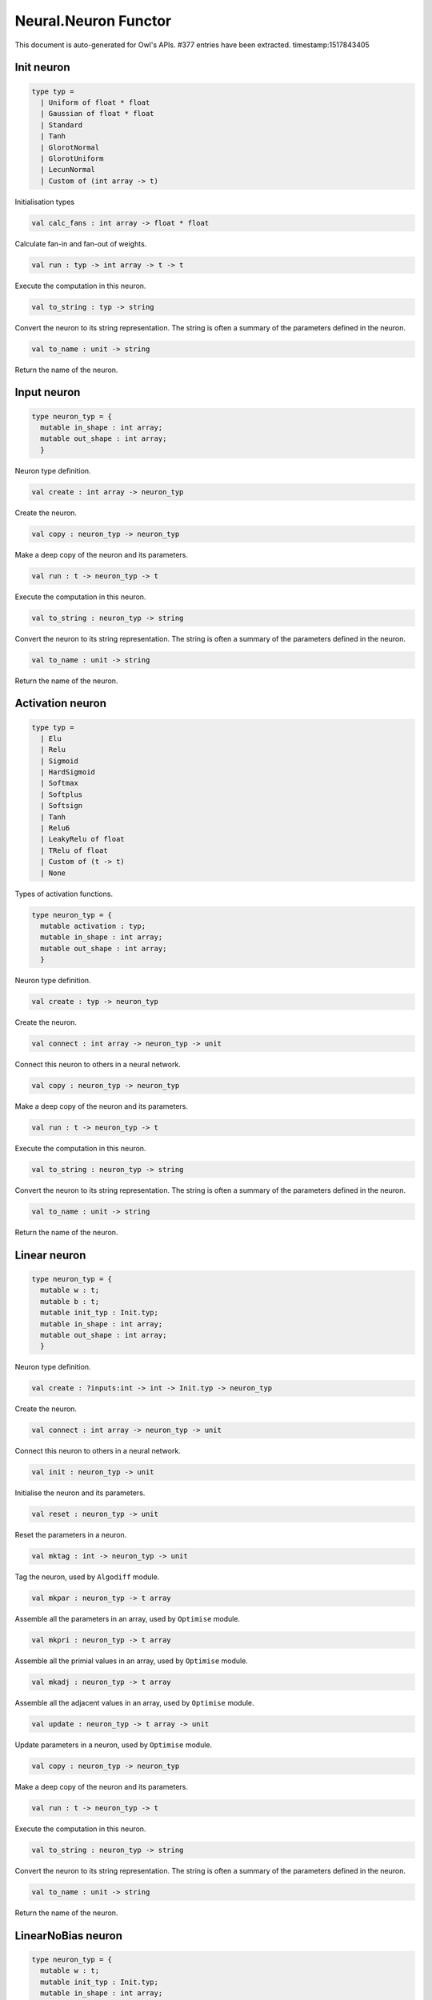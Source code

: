 Neural.Neuron Functor
===============================================================================

This document is auto-generated for Owl's APIs.
#377 entries have been extracted.
timestamp:1517843405

Init neuron
-------------------------------------------------------------------------------



.. code-block:: ocaml

  type typ =
    | Uniform of float * float
    | Gaussian of float * float
    | Standard
    | Tanh
    | GlorotNormal
    | GlorotUniform
    | LecunNormal
    | Custom of (int array -> t)
    

Initialisation types



.. code-block:: ocaml

  val calc_fans : int array -> float * float

Calculate fan-in and fan-out of weights.



.. code-block:: ocaml

  val run : typ -> int array -> t -> t

Execute the computation in this neuron.



.. code-block:: ocaml

  val to_string : typ -> string

Convert the neuron to its string representation. The string is often a summary of the parameters defined in the neuron.



.. code-block:: ocaml

  val to_name : unit -> string

Return the name of the neuron.



Input neuron
-------------------------------------------------------------------------------



.. code-block:: ocaml

  type neuron_typ = {
    mutable in_shape : int array;
    mutable out_shape : int array;
    }
    

Neuron type definition.



.. code-block:: ocaml

  val create : int array -> neuron_typ

Create the neuron.



.. code-block:: ocaml

  val copy : neuron_typ -> neuron_typ

Make a deep copy of the neuron and its parameters.



.. code-block:: ocaml

  val run : t -> neuron_typ -> t

Execute the computation in this neuron.



.. code-block:: ocaml

  val to_string : neuron_typ -> string

Convert the neuron to its string representation. The string is often a summary of the parameters defined in the neuron.



.. code-block:: ocaml

  val to_name : unit -> string

Return the name of the neuron.



Activation neuron
-------------------------------------------------------------------------------



.. code-block:: ocaml

  type typ =
    | Elu
    | Relu
    | Sigmoid
    | HardSigmoid
    | Softmax
    | Softplus
    | Softsign
    | Tanh
    | Relu6
    | LeakyRelu of float
    | TRelu of float
    | Custom of (t -> t)
    | None
    

Types of activation functions.



.. code-block:: ocaml

  type neuron_typ = {
    mutable activation : typ;
    mutable in_shape : int array;
    mutable out_shape : int array;
    }
    

Neuron type definition.



.. code-block:: ocaml

  val create : typ -> neuron_typ

Create the neuron.



.. code-block:: ocaml

  val connect : int array -> neuron_typ -> unit

Connect this neuron to others in a neural network.



.. code-block:: ocaml

  val copy : neuron_typ -> neuron_typ

Make a deep copy of the neuron and its parameters.



.. code-block:: ocaml

  val run : t -> neuron_typ -> t

Execute the computation in this neuron.



.. code-block:: ocaml

  val to_string : neuron_typ -> string

Convert the neuron to its string representation. The string is often a summary of the parameters defined in the neuron.



.. code-block:: ocaml

  val to_name : unit -> string

Return the name of the neuron.



Linear neuron
-------------------------------------------------------------------------------



.. code-block:: ocaml

  type neuron_typ = {
    mutable w : t;
    mutable b : t;
    mutable init_typ : Init.typ;
    mutable in_shape : int array;
    mutable out_shape : int array;
    }
    

Neuron type definition.



.. code-block:: ocaml

  val create : ?inputs:int -> int -> Init.typ -> neuron_typ

Create the neuron.



.. code-block:: ocaml

  val connect : int array -> neuron_typ -> unit

Connect this neuron to others in a neural network.



.. code-block:: ocaml

  val init : neuron_typ -> unit

Initialise the neuron and its parameters.



.. code-block:: ocaml

  val reset : neuron_typ -> unit

Reset the parameters in a neuron.



.. code-block:: ocaml

  val mktag : int -> neuron_typ -> unit

Tag the neuron, used by ``Algodiff`` module.



.. code-block:: ocaml

  val mkpar : neuron_typ -> t array

Assemble all the parameters in an array, used by ``Optimise`` module.



.. code-block:: ocaml

  val mkpri : neuron_typ -> t array

Assemble all the primial values in an array, used by ``Optimise`` module.



.. code-block:: ocaml

  val mkadj : neuron_typ -> t array

Assemble all the adjacent values in an array, used by ``Optimise`` module.



.. code-block:: ocaml

  val update : neuron_typ -> t array -> unit

Update parameters in a neuron, used by ``Optimise`` module.



.. code-block:: ocaml

  val copy : neuron_typ -> neuron_typ

Make a deep copy of the neuron and its parameters.



.. code-block:: ocaml

  val run : t -> neuron_typ -> t

Execute the computation in this neuron.



.. code-block:: ocaml

  val to_string : neuron_typ -> string

Convert the neuron to its string representation. The string is often a summary of the parameters defined in the neuron.



.. code-block:: ocaml

  val to_name : unit -> string

Return the name of the neuron.



LinearNoBias neuron
-------------------------------------------------------------------------------



.. code-block:: ocaml

  type neuron_typ = {
    mutable w : t;
    mutable init_typ : Init.typ;
    mutable in_shape : int array;
    mutable out_shape : int array;
    }
    

Neuron type definition.



.. code-block:: ocaml

  val create : ?inputs:int -> int -> Init.typ -> neuron_typ

Create the neuron.



.. code-block:: ocaml

  val connect : int array -> neuron_typ -> unit

Connect this neuron to others in a neural network.



.. code-block:: ocaml

  val init : neuron_typ -> unit

Initialise the neuron and its parameters.



.. code-block:: ocaml

  val reset : neuron_typ -> unit

Reset the parameters in a neuron.



.. code-block:: ocaml

  val mktag : int -> neuron_typ -> unit

Tag the neuron, used by ``Algodiff`` module.



.. code-block:: ocaml

  val mkpar : neuron_typ -> t array

Assemble all the parameters in an array, used by ``Optimise`` module.



.. code-block:: ocaml

  val mkpri : neuron_typ -> t array

Assemble all the primial values in an array, used by ``Optimise`` module.



.. code-block:: ocaml

  val mkadj : neuron_typ -> t array

Assemble all the adjacent values in an array, used by ``Optimise`` module.



.. code-block:: ocaml

  val update : neuron_typ -> t array -> unit

Update parameters in a neuron, used by ``Optimise`` module.



.. code-block:: ocaml

  val copy : neuron_typ -> neuron_typ

Make a deep copy of the neuron and its parameters.



.. code-block:: ocaml

  val run : t -> neuron_typ -> t

Execute the computation in this neuron.



.. code-block:: ocaml

  val to_string : neuron_typ -> string

Convert the neuron to its string representation. The string is often a summary of the parameters defined in the neuron.



.. code-block:: ocaml

  val to_name : unit -> string

Return the name of the neuron.



Recurrent neuron
-------------------------------------------------------------------------------



.. code-block:: ocaml

  type neuron_typ = {
    mutable whh : t;
    mutable wxh : t;
    mutable why : t;
    mutable bh : t;
    mutable by : t;
    mutable h : t;
    mutable hiddens : int;
    mutable act : Activation.typ;
    mutable init_typ : Init.typ;
    mutable in_shape : int array;
    mutable out_shape : int array;
    }
    

Neuron type definition.



.. code-block:: ocaml

  val create : ?time_steps:int -> ?inputs:int -> int -> int -> Activation.typ -> Init.typ -> neuron_typ

Create the neuron.



.. code-block:: ocaml

  val connect : int array -> neuron_typ -> unit

Connect this neuron to others in a neural network.



.. code-block:: ocaml

  val init : neuron_typ -> unit

Initialise the neuron and its parameters.



.. code-block:: ocaml

  val reset : neuron_typ -> unit

Reset the parameters in a neuron.



.. code-block:: ocaml

  val mktag : int -> neuron_typ -> unit

Tag the neuron, used by ``Algodiff`` module.



.. code-block:: ocaml

  val mkpar : neuron_typ -> t array

Assemble all the parameters in an array, used by ``Optimise`` module.



.. code-block:: ocaml

  val mkpri : neuron_typ -> t array

Assemble all the primial values in an array, used by ``Optimise`` module.



.. code-block:: ocaml

  val mkadj : neuron_typ -> t array

Assemble all the adjacent values in an array, used by ``Optimise`` module.



.. code-block:: ocaml

  val update : neuron_typ -> t array -> unit

Update parameters in a neuron, used by ``Optimise`` module.



.. code-block:: ocaml

  val copy : neuron_typ -> neuron_typ

Make a deep copy of the neuron and its parameters.



.. code-block:: ocaml

  val run : t -> neuron_typ -> t

Execute the computation in this neuron.



.. code-block:: ocaml

  val to_string : neuron_typ -> string

Convert the neuron to its string representation. The string is often a summary of the parameters defined in the neuron.



.. code-block:: ocaml

  val to_name : unit -> string

Return the name of the neuron.



LSTM neuron
-------------------------------------------------------------------------------



.. code-block:: ocaml

  type neuron_typ = {
    mutable wxi : t;
    mutable whi : t;
    mutable wxc : t;
    mutable whc : t;
    mutable wxf : t;
    mutable whf : t;
    mutable wxo : t;
    mutable who : t;
    mutable bi : t;
    mutable bc : t;
    mutable bf : t;
    mutable bo : t;
    mutable c : t;
    mutable h : t;
    mutable init_typ : Init.typ;
    mutable in_shape : int array;
    mutable out_shape : int array;
    }
    

Neuron type definition.



.. code-block:: ocaml

  val create : ?time_steps:int -> ?inputs:int -> int -> Init.typ -> neuron_typ

Create the neuron.



.. code-block:: ocaml

  val connect : int array -> neuron_typ -> unit

Connect this neuron to others in a neural network.



.. code-block:: ocaml

  val init : neuron_typ -> unit

Initialise the neuron and its parameters.



.. code-block:: ocaml

  val reset : neuron_typ -> unit

Reset the parameters in a neuron.



.. code-block:: ocaml

  val mktag : int -> neuron_typ -> unit

Tag the neuron, used by ``Algodiff`` module.



.. code-block:: ocaml

  val mkpar : neuron_typ -> t array

Assemble all the parameters in an array, used by ``Optimise`` module.



.. code-block:: ocaml

  val mkpri : neuron_typ -> t array

Assemble all the primial values in an array, used by ``Optimise`` module.



.. code-block:: ocaml

  val mkadj : neuron_typ -> t array

Assemble all the adjacent values in an array, used by ``Optimise`` module.



.. code-block:: ocaml

  val update : neuron_typ -> t array -> unit

Update parameters in a neuron, used by ``Optimise`` module.



.. code-block:: ocaml

  val copy : neuron_typ -> neuron_typ

Make a deep copy of the neuron and its parameters.



.. code-block:: ocaml

  val run : t -> neuron_typ -> t

Execute the computation in this neuron.



.. code-block:: ocaml

  val to_string : neuron_typ -> string

Convert the neuron to its string representation. The string is often a summary of the parameters defined in the neuron.



.. code-block:: ocaml

  val to_name : unit -> string

Return the name of the neuron.



GRU neuron
-------------------------------------------------------------------------------



.. code-block:: ocaml

  type neuron_typ = {
    mutable wxz : t;
    mutable whz : t;
    mutable wxr : t;
    mutable whr : t;
    mutable wxh : t;
    mutable whh : t;
    mutable bz : t;
    mutable br : t;
    mutable bh : t;
    mutable h : t;
    mutable init_typ : Init.typ;
    mutable in_shape : int array;
    mutable out_shape : int array;
    }
    

Neuron type definition.



.. code-block:: ocaml

  val create : ?time_steps:int -> ?inputs:int -> int -> Init.typ -> neuron_typ

Create the neuron.



.. code-block:: ocaml

  val connect : int array -> neuron_typ -> unit

Connect this neuron to others in a neural network.



.. code-block:: ocaml

  val init : neuron_typ -> unit

Initialise the neuron and its parameters.



.. code-block:: ocaml

  val reset : neuron_typ -> unit

Reset the parameters in a neuron.



.. code-block:: ocaml

  val mktag : int -> neuron_typ -> unit

Tag the neuron, used by ``Algodiff`` module.



.. code-block:: ocaml

  val mkpar : neuron_typ -> t array

Assemble all the parameters in an array, used by ``Optimise`` module.



.. code-block:: ocaml

  val mkpri : neuron_typ -> t array

Assemble all the primial values in an array, used by ``Optimise`` module.



.. code-block:: ocaml

  val mkadj : neuron_typ -> t array

Assemble all the adjacent values in an array, used by ``Optimise`` module.



.. code-block:: ocaml

  val update : neuron_typ -> t array -> unit

Update parameters in a neuron, used by ``Optimise`` module.



.. code-block:: ocaml

  val copy : neuron_typ -> neuron_typ

Make a deep copy of the neuron and its parameters.



.. code-block:: ocaml

  val run : t -> neuron_typ -> t

Execute the computation in this neuron.



.. code-block:: ocaml

  val to_string : neuron_typ -> string

Convert the neuron to its string representation. The string is often a summary of the parameters defined in the neuron.



.. code-block:: ocaml

  val to_name : unit -> string

Return the name of the neuron.



Conv1D neuron
-------------------------------------------------------------------------------



.. code-block:: ocaml

  type neuron_typ = {
    mutable w : t;
    mutable b : t;
    mutable kernel : int array;
    mutable stride : int array;
    mutable padding : Owl_types.padding;
    mutable init_typ : Init.typ;
    mutable in_shape : int array;
    mutable out_shape : int array;
    }
    

Neuron type definition.



.. code-block:: ocaml

  val create : ?inputs:int array -> Owl_types.padding -> int array -> int array -> Init.typ -> neuron_typ

Create the neuron.



.. code-block:: ocaml

  val connect : int array -> neuron_typ -> unit

Connect this neuron to others in a neural network.



.. code-block:: ocaml

  val init : neuron_typ -> unit

Initialise the neuron and its parameters.



.. code-block:: ocaml

  val reset : neuron_typ -> unit

Reset the parameters in a neuron.



.. code-block:: ocaml

  val mktag : int -> neuron_typ -> unit

Tag the neuron, used by ``Algodiff`` module.



.. code-block:: ocaml

  val mkpar : neuron_typ -> t array

Assemble all the parameters in an array, used by ``Optimise`` module.



.. code-block:: ocaml

  val mkpri : neuron_typ -> t array

Assemble all the primial values in an array, used by ``Optimise`` module.



.. code-block:: ocaml

  val mkadj : neuron_typ -> t array

Assemble all the adjacent values in an array, used by ``Optimise`` module.



.. code-block:: ocaml

  val update : neuron_typ -> t array -> unit

Update parameters in a neuron, used by ``Optimise`` module.



.. code-block:: ocaml

  val copy : neuron_typ -> neuron_typ

Make a deep copy of the neuron and its parameters.



.. code-block:: ocaml

  val run : t -> neuron_typ -> t

Execute the computation in this neuron.



.. code-block:: ocaml

  val to_string : neuron_typ -> string

Convert the neuron to its string representation. The string is often a summary of the parameters defined in the neuron.



.. code-block:: ocaml

  val to_name : unit -> string

Return the name of the neuron.



Conv2D neuron
-------------------------------------------------------------------------------



.. code-block:: ocaml

  type neuron_typ = {
    mutable w : t;
    mutable b : t;
    mutable kernel : int array;
    mutable stride : int array;
    mutable padding : Owl_types.padding;
    mutable init_typ : Init.typ;
    mutable in_shape : int array;
    mutable out_shape : int array;
    }
    

Neuron type definition.



.. code-block:: ocaml

  val create : ?inputs:int array -> Owl_types.padding -> int array -> int array -> Init.typ -> neuron_typ

Create the neuron.



.. code-block:: ocaml

  val connect : int array -> neuron_typ -> unit

Connect this neuron to others in a neural network.



.. code-block:: ocaml

  val init : neuron_typ -> unit

Initialise the neuron and its parameters.



.. code-block:: ocaml

  val reset : neuron_typ -> unit

Reset the parameters in a neuron.



.. code-block:: ocaml

  val mktag : int -> neuron_typ -> unit

Tag the neuron, used by ``Algodiff`` module.



.. code-block:: ocaml

  val mkpar : neuron_typ -> t array

Assemble all the parameters in an array, used by ``Optimise`` module.



.. code-block:: ocaml

  val mkpri : neuron_typ -> t array

Assemble all the primial values in an array, used by ``Optimise`` module.



.. code-block:: ocaml

  val mkadj : neuron_typ -> t array

Assemble all the adjacent values in an array, used by ``Optimise`` module.



.. code-block:: ocaml

  val update : neuron_typ -> t array -> unit

Update parameters in a neuron, used by ``Optimise`` module.



.. code-block:: ocaml

  val copy : neuron_typ -> neuron_typ

Make a deep copy of the neuron and its parameters.



.. code-block:: ocaml

  val run : t -> neuron_typ -> t

Execute the computation in this neuron.



.. code-block:: ocaml

  val to_string : neuron_typ -> string

Convert the neuron to its string representation. The string is often a summary of the parameters defined in the neuron.



.. code-block:: ocaml

  val to_name : unit -> string

Return the name of the neuron.



Conv3D neuron
-------------------------------------------------------------------------------



.. code-block:: ocaml

  type neuron_typ = {
    mutable w : t;
    mutable b : t;
    mutable kernel : int array;
    mutable stride : int array;
    mutable padding : Owl_types.padding;
    mutable init_typ : Init.typ;
    mutable in_shape : int array;
    mutable out_shape : int array;
    }
    

Neuron type definition.



.. code-block:: ocaml

  val create : ?inputs:int array -> Owl_types.padding -> int array -> int array -> Init.typ -> neuron_typ

Create the neuron.



.. code-block:: ocaml

  val connect : int array -> neuron_typ -> unit

Connect this neuron to others in a neural network.



.. code-block:: ocaml

  val init : neuron_typ -> unit

Initialise the neuron and its parameters.



.. code-block:: ocaml

  val reset : neuron_typ -> unit

Reset the parameters in a neuron.



.. code-block:: ocaml

  val mktag : int -> neuron_typ -> unit

Tag the neuron, used by ``Algodiff`` module.



.. code-block:: ocaml

  val mkpar : neuron_typ -> t array

Assemble all the parameters in an array, used by ``Optimise`` module.



.. code-block:: ocaml

  val mkpri : neuron_typ -> t array

Assemble all the primial values in an array, used by ``Optimise`` module.



.. code-block:: ocaml

  val mkadj : neuron_typ -> t array

Assemble all the adjacent values in an array, used by ``Optimise`` module.



.. code-block:: ocaml

  val update : neuron_typ -> t array -> unit

Update parameters in a neuron, used by ``Optimise`` module.



.. code-block:: ocaml

  val copy : neuron_typ -> neuron_typ

Make a deep copy of the neuron and its parameters.



.. code-block:: ocaml

  val run : t -> neuron_typ -> t

Execute the computation in this neuron.



.. code-block:: ocaml

  val to_string : neuron_typ -> string

Convert the neuron to its string representation. The string is often a summary of the parameters defined in the neuron.



.. code-block:: ocaml

  val to_name : unit -> string

Return the name of the neuron.



FullyConnected neuron
-------------------------------------------------------------------------------



.. code-block:: ocaml

  type neuron_typ = {
    mutable w : t;
    mutable b : t;
    mutable init_typ : Init.typ;
    mutable in_shape : int array;
    mutable out_shape : int array;
    }
    

Neuron type definition.



.. code-block:: ocaml

  val create : ?inputs:int -> int -> Init.typ -> neuron_typ

Create the neuron.



.. code-block:: ocaml

  val connect : int array -> neuron_typ -> unit

Connect this neuron to others in a neural network.



.. code-block:: ocaml

  val init : neuron_typ -> unit

Initialise the neuron and its parameters.



.. code-block:: ocaml

  val reset : neuron_typ -> unit

Reset the parameters in a neuron.



.. code-block:: ocaml

  val mktag : int -> neuron_typ -> unit

Tag the neuron, used by ``Algodiff`` module.



.. code-block:: ocaml

  val mkpar : neuron_typ -> t array

Assemble all the parameters in an array, used by ``Optimise`` module.



.. code-block:: ocaml

  val mkpri : neuron_typ -> t array

Assemble all the primial values in an array, used by ``Optimise`` module.



.. code-block:: ocaml

  val mkadj : neuron_typ -> t array

Assemble all the adjacent values in an array, used by ``Optimise`` module.



.. code-block:: ocaml

  val update : neuron_typ -> t array -> unit

Update parameters in a neuron, used by ``Optimise`` module.



.. code-block:: ocaml

  val copy : neuron_typ -> neuron_typ

Make a deep copy of the neuron and its parameters.



.. code-block:: ocaml

  val run : t -> neuron_typ -> t

Execute the computation in this neuron.



.. code-block:: ocaml

  val to_string : neuron_typ -> string

Convert the neuron to its string representation. The string is often a summary of the parameters defined in the neuron.



.. code-block:: ocaml

  val to_name : unit -> string

Return the name of the neuron.



MaxPool1D neuron
-------------------------------------------------------------------------------



.. code-block:: ocaml

  type neuron_typ = {
    mutable padding : Owl_types.padding;
    mutable kernel : int array;
    mutable stride : int array;
    mutable in_shape : int array;
    mutable out_shape : int array;
    }
    

Neuron type definition.



.. code-block:: ocaml

  val create : Owl_types.padding -> int array -> int array -> neuron_typ

Create the neuron.



.. code-block:: ocaml

  val connect : int array -> neuron_typ -> unit

Connect this neuron to others in a neural network.



.. code-block:: ocaml

  val copy : neuron_typ -> neuron_typ

Make a deep copy of the neuron and its parameters.



.. code-block:: ocaml

  val run : t -> neuron_typ -> t

Execute the computation in this neuron.



.. code-block:: ocaml

  val to_string : neuron_typ -> string

Convert the neuron to its string representation. The string is often a summary of the parameters defined in the neuron.



.. code-block:: ocaml

  val to_name : unit -> string

Return the name of the neuron.



MaxPool2D neuron
-------------------------------------------------------------------------------



.. code-block:: ocaml

  type neuron_typ = {
    mutable padding : Owl_types.padding;
    mutable kernel : int array;
    mutable stride : int array;
    mutable in_shape : int array;
    mutable out_shape : int array;
    }
    

Neuron type definition.



.. code-block:: ocaml

  val connect : int array -> neuron_typ -> unit

Connect this neuron to others in a neural network.



.. code-block:: ocaml

  val copy : neuron_typ -> neuron_typ

Make a deep copy of the neuron and its parameters.



.. code-block:: ocaml

  val run : t -> neuron_typ -> t

Execute the computation in this neuron.



.. code-block:: ocaml

  val to_string : neuron_typ -> string

Convert the neuron to its string representation. The string is often a summary of the parameters defined in the neuron.



.. code-block:: ocaml

  val to_name : unit -> string

Return the name of the neuron.



AvgPool1D neuron
-------------------------------------------------------------------------------



.. code-block:: ocaml

  type neuron_typ = {
    mutable padding : Owl_types.padding;
    mutable kernel : int array;
    mutable stride : int array;
    mutable in_shape : int array;
    mutable out_shape : int array;
    }
    

Neuron type definition.



.. code-block:: ocaml

  val connect : int array -> neuron_typ -> unit

Connect this neuron to others in a neural network.



.. code-block:: ocaml

  val copy : neuron_typ -> neuron_typ

Make a deep copy of the neuron and its parameters.



.. code-block:: ocaml

  val run : t -> neuron_typ -> t

Execute the computation in this neuron.



.. code-block:: ocaml

  val to_string : neuron_typ -> string

Convert the neuron to its string representation. The string is often a summary of the parameters defined in the neuron.



.. code-block:: ocaml

  val to_name : unit -> string

Return the name of the neuron.



AvgPool2D neuron
-------------------------------------------------------------------------------



.. code-block:: ocaml

  type neuron_typ = {
    mutable padding : Owl_types.padding;
    mutable kernel : int array;
    mutable stride : int array;
    mutable in_shape : int array;
    mutable out_shape : int array;
    }
    

Neuron type definition.



.. code-block:: ocaml

  val create : Owl_types.padding -> int array -> int array -> neuron_typ

Create the neuron.



.. code-block:: ocaml

  val connect : int array -> neuron_typ -> unit

Connect this neuron to others in a neural network.



.. code-block:: ocaml

  val copy : neuron_typ -> neuron_typ

Make a deep copy of the neuron and its parameters.



.. code-block:: ocaml

  val run : t -> neuron_typ -> t

Execute the computation in this neuron.



.. code-block:: ocaml

  val to_string : neuron_typ -> string

Convert the neuron to its string representation. The string is often a summary of the parameters defined in the neuron.



.. code-block:: ocaml

  val to_name : unit -> string

Return the name of the neuron.



GlobalMaxPool1D neuron
-------------------------------------------------------------------------------



.. code-block:: ocaml

  type neuron_typ = {
    mutable in_shape : int array;
    mutable out_shape : int array;
    }
    

Neuron type definition.



.. code-block:: ocaml

  val create : unit -> neuron_typ

Create the neuron.



.. code-block:: ocaml

  val connect : int array -> neuron_typ -> unit

Connect this neuron to others in a neural network.



.. code-block:: ocaml

  val copy : 'a -> neuron_typ

Make a deep copy of the neuron and its parameters.



.. code-block:: ocaml

  val run : t -> neuron_typ -> t

Execute the computation in this neuron.



.. code-block:: ocaml

  val to_string : neuron_typ -> string

Convert the neuron to its string representation. The string is often a summary of the parameters defined in the neuron.



.. code-block:: ocaml

  val to_name : unit -> string

Return the name of the neuron.



GlobalMaxPool2D neuron
-------------------------------------------------------------------------------



.. code-block:: ocaml

  type neuron_typ = {
    mutable in_shape : int array;
    mutable out_shape : int array;
    }
    

Neuron type definition.



.. code-block:: ocaml

  val create : unit -> neuron_typ

Create the neuron.



.. code-block:: ocaml

  val connect : int array -> neuron_typ -> unit

Connect this neuron to others in a neural network.



.. code-block:: ocaml

  val copy : 'a -> neuron_typ

Make a deep copy of the neuron and its parameters.



.. code-block:: ocaml

  val run : t -> neuron_typ -> t

Execute the computation in this neuron.



.. code-block:: ocaml

  val to_string : neuron_typ -> string

Convert the neuron to its string representation. The string is often a summary of the parameters defined in the neuron.



.. code-block:: ocaml

  val to_name : unit -> string

Return the name of the neuron.



GlobalAvgPool1D neuron
-------------------------------------------------------------------------------



.. code-block:: ocaml

  type neuron_typ = {
    mutable in_shape : int array;
    mutable out_shape : int array;
    }
    

Neuron type definition.



.. code-block:: ocaml

  val create : unit -> neuron_typ

Create the neuron.



.. code-block:: ocaml

  val connect : int array -> neuron_typ -> unit

Connect this neuron to others in a neural network.



.. code-block:: ocaml

  val copy : 'a -> neuron_typ

Make a deep copy of the neuron and its parameters.



.. code-block:: ocaml

  val run : t -> neuron_typ -> t

Execute the computation in this neuron.



.. code-block:: ocaml

  val to_string : neuron_typ -> string

Convert the neuron to its string representation. The string is often a summary of the parameters defined in the neuron.



.. code-block:: ocaml

  val to_name : unit -> string

Return the name of the neuron.



GlobalAvgPool2D neuron
-------------------------------------------------------------------------------



.. code-block:: ocaml

  type neuron_typ = {
    mutable in_shape : int array;
    mutable out_shape : int array;
    }
    

Neuron type definition.



.. code-block:: ocaml

  val create : unit -> neuron_typ

Create the neuron.



.. code-block:: ocaml

  val connect : int array -> neuron_typ -> unit

Connect this neuron to others in a neural network.



.. code-block:: ocaml

  val copy : 'a -> neuron_typ

Make a deep copy of the neuron and its parameters.



.. code-block:: ocaml

  val run : t -> neuron_typ -> t

Execute the computation in this neuron.



.. code-block:: ocaml

  val to_string : neuron_typ -> string

Convert the neuron to its string representation. The string is often a summary of the parameters defined in the neuron.



.. code-block:: ocaml

  val to_name : unit -> string

Return the name of the neuron.



UpSampling1D neuron
-------------------------------------------------------------------------------



UpSampling2D neuron
-------------------------------------------------------------------------------



UpSampling3D neuron
-------------------------------------------------------------------------------



Padding1D neuron
-------------------------------------------------------------------------------



Padding2D neuron
-------------------------------------------------------------------------------



Padding3D neuron
-------------------------------------------------------------------------------



Lambda neuron
-------------------------------------------------------------------------------



.. code-block:: ocaml

  type neuron_typ = {
    mutable lambda : t -> t;
    mutable in_shape : int array;
    mutable out_shape : int array;
    }
    

Neuron type definition.



.. code-block:: ocaml

  val create : (t -> t) -> neuron_typ

Create the neuron.



.. code-block:: ocaml

  val connect : int array -> neuron_typ -> unit

Connect this neuron to others in a neural network.



.. code-block:: ocaml

  val copy : neuron_typ -> neuron_typ

Make a deep copy of the neuron and its parameters.



.. code-block:: ocaml

  val run : t -> neuron_typ -> t

Execute the computation in this neuron.



.. code-block:: ocaml

  val to_string : neuron_typ -> string

Convert the neuron to its string representation. The string is often a summary of the parameters defined in the neuron.



.. code-block:: ocaml

  val to_name : unit -> string

Return the name of the neuron.



Dropout neuron
-------------------------------------------------------------------------------



.. code-block:: ocaml

  type neuron_typ = {
    mutable rate : float;
    mutable in_shape : int array;
    mutable out_shape : int array;
    }
    

Neuron type definition.



.. code-block:: ocaml

  val create : float -> neuron_typ

Create the neuron.



.. code-block:: ocaml

  val connect : int array -> neuron_typ -> unit

Connect this neuron to others in a neural network.



.. code-block:: ocaml

  val copy : neuron_typ -> neuron_typ

Make a deep copy of the neuron and its parameters.



.. code-block:: ocaml

  val run : t -> neuron_typ -> t

Execute the computation in this neuron.



.. code-block:: ocaml

  val to_string : neuron_typ -> string

Convert the neuron to its string representation. The string is often a summary of the parameters defined in the neuron.



.. code-block:: ocaml

  val to_name : unit -> string

Return the name of the neuron.



Reshape neuron
-------------------------------------------------------------------------------



.. code-block:: ocaml

  type neuron_typ = {
    mutable in_shape : int array;
    mutable out_shape : int array;
    }
    

Neuron type definition.



.. code-block:: ocaml

  val create : ?inputs:int array -> int array -> neuron_typ

Create the neuron.



.. code-block:: ocaml

  val connect : int array -> neuron_typ -> unit

Connect this neuron to others in a neural network.



.. code-block:: ocaml

  val copy : neuron_typ -> neuron_typ

Make a deep copy of the neuron and its parameters.



.. code-block:: ocaml

  val run : t -> neuron_typ -> t

Execute the computation in this neuron.



.. code-block:: ocaml

  val to_string : neuron_typ -> string

Convert the neuron to its string representation. The string is often a summary of the parameters defined in the neuron.



.. code-block:: ocaml

  val to_name : unit -> string

Return the name of the neuron.



Flatten neuron
-------------------------------------------------------------------------------



.. code-block:: ocaml

  type neuron_typ = {
    mutable in_shape : int array;
    mutable out_shape : int array;
    }
    

Neuron type definition.



.. code-block:: ocaml

  val create : unit -> neuron_typ

Create the neuron.



.. code-block:: ocaml

  val connect : int array -> neuron_typ -> unit

Connect this neuron to others in a neural network.



.. code-block:: ocaml

  val copy : 'a -> neuron_typ

Make a deep copy of the neuron and its parameters.



.. code-block:: ocaml

  val run : t -> neuron_typ -> t

Execute the computation in this neuron.



.. code-block:: ocaml

  val to_string : neuron_typ -> string

Convert the neuron to its string representation. The string is often a summary of the parameters defined in the neuron.



.. code-block:: ocaml

  val to_name : unit -> string

Return the name of the neuron.



Add neuron
-------------------------------------------------------------------------------



.. code-block:: ocaml

  type neuron_typ = {
    mutable in_shape : int array;
    mutable out_shape : int array;
    }
    

Neuron type definition.



.. code-block:: ocaml

  val create : unit -> neuron_typ

Create the neuron.



.. code-block:: ocaml

  val connect : int array array -> neuron_typ -> unit

Connect this neuron to others in a neural network.



.. code-block:: ocaml

  val copy : 'a -> neuron_typ

Make a deep copy of the neuron and its parameters.



.. code-block:: ocaml

  val run : t array -> 'a -> t

Execute the computation in this neuron.



.. code-block:: ocaml

  val to_string : neuron_typ -> string

Convert the neuron to its string representation. The string is often a summary of the parameters defined in the neuron.



.. code-block:: ocaml

  val to_name : unit -> string

Return the name of the neuron.



Mul neuron
-------------------------------------------------------------------------------



.. code-block:: ocaml

  type neuron_typ = {
    mutable in_shape : int array;
    mutable out_shape : int array;
    }
    

Neuron type definition.



.. code-block:: ocaml

  val create : unit -> neuron_typ

Create the neuron.



.. code-block:: ocaml

  val connect : int array array -> neuron_typ -> unit

Connect this neuron to others in a neural network.



.. code-block:: ocaml

  val copy : 'a -> neuron_typ

Make a deep copy of the neuron and its parameters.



.. code-block:: ocaml

  val run : t array -> 'a -> t

Execute the computation in this neuron.



.. code-block:: ocaml

  val to_string : neuron_typ -> string

Convert the neuron to its string representation. The string is often a summary of the parameters defined in the neuron.



.. code-block:: ocaml

  val to_name : unit -> string

Return the name of the neuron.



Dot neuron
-------------------------------------------------------------------------------



.. code-block:: ocaml

  type neuron_typ = {
    mutable in_shape : int array;
    mutable out_shape : int array;
    }
    

Neuron type definition.



.. code-block:: ocaml

  val create : unit -> neuron_typ

Create the neuron.



.. code-block:: ocaml

  val connect : int array array -> neuron_typ -> unit

Connect this neuron to others in a neural network.



.. code-block:: ocaml

  val copy : 'a -> neuron_typ

Make a deep copy of the neuron and its parameters.



.. code-block:: ocaml

  val run : t array -> 'a -> t

Execute the computation in this neuron.



.. code-block:: ocaml

  val to_string : neuron_typ -> string

Convert the neuron to its string representation. The string is often a summary of the parameters defined in the neuron.



.. code-block:: ocaml

  val to_name : unit -> string

Return the name of the neuron.



Max neuron
-------------------------------------------------------------------------------



.. code-block:: ocaml

  type neuron_typ = {
    mutable in_shape : int array;
    mutable out_shape : int array;
    }
    

Neuron type definition.



.. code-block:: ocaml

  val create : unit -> neuron_typ

Create the neuron.



.. code-block:: ocaml

  val connect : int array array -> neuron_typ -> unit

Connect this neuron to others in a neural network.



.. code-block:: ocaml

  val copy : 'a -> neuron_typ

Make a deep copy of the neuron and its parameters.



.. code-block:: ocaml

  val run : t array -> 'a -> t

Execute the computation in this neuron.



.. code-block:: ocaml

  val to_string : neuron_typ -> string

Convert the neuron to its string representation. The string is often a summary of the parameters defined in the neuron.



.. code-block:: ocaml

  val to_name : unit -> string

Return the name of the neuron.



Average neuron
-------------------------------------------------------------------------------



.. code-block:: ocaml

  type neuron_typ = {
    mutable in_shape : int array;
    mutable out_shape : int array;
    }
    

Neuron type definition.



.. code-block:: ocaml

  val create : unit -> neuron_typ

Create the neuron.



.. code-block:: ocaml

  val connect : int array array -> neuron_typ -> unit

Connect this neuron to others in a neural network.



.. code-block:: ocaml

  val copy : 'a -> neuron_typ

Make a deep copy of the neuron and its parameters.



.. code-block:: ocaml

  val run : t array -> 'a -> t

Execute the computation in this neuron.



.. code-block:: ocaml

  val to_string : neuron_typ -> string

Convert the neuron to its string representation. The string is often a summary of the parameters defined in the neuron.



.. code-block:: ocaml

  val to_name : unit -> string

Return the name of the neuron.



Concatenate neuron
-------------------------------------------------------------------------------



.. code-block:: ocaml

  type neuron_typ = {
    mutable axis : int;
    mutable in_shape : int array;
    mutable out_shape : int array;
    }
    

Neuron type definition.



.. code-block:: ocaml

  val create : int -> neuron_typ

Create the neuron.



.. code-block:: ocaml

  val connect : int array array -> neuron_typ -> unit

Connect this neuron to others in a neural network.



.. code-block:: ocaml

  val copy : neuron_typ -> neuron_typ

Make a deep copy of the neuron and its parameters.



.. code-block:: ocaml

  val run : t array -> neuron_typ -> t

Execute the computation in this neuron.



.. code-block:: ocaml

  val to_string : neuron_typ -> string

Convert the neuron to its string representation. The string is often a summary of the parameters defined in the neuron.



.. code-block:: ocaml

  val to_name : unit -> string

Return the name of the neuron.



Normalisation neuron
-------------------------------------------------------------------------------



.. code-block:: ocaml

  type neuron_typ = {
    mutable axis : int;
    mutable beta : t;
    mutable gamma : t;
    mutable mu : t;
    mutable var : t;
    mutable decay : t;
    mutable training : bool;
    mutable in_shape : int array;
    mutable out_shape : int array;
    }
    

Neuron type definition.



.. code-block:: ocaml

  val create : ?training:bool -> ?decay:float -> ?mu:arr -> ?var:arr -> int -> neuron_typ

Create the neuron.



.. code-block:: ocaml

  val connect : int array -> neuron_typ -> unit

Connect this neuron to others in a neural network.



.. code-block:: ocaml

  val init : neuron_typ -> unit

Initialise the neuron and its parameters.



.. code-block:: ocaml

  val reset : neuron_typ -> unit

Reset the parameters in a neuron.



.. code-block:: ocaml

  val mktag : int -> neuron_typ -> unit

Tag the neuron, used by ``Algodiff`` module.



.. code-block:: ocaml

  val mkpar : neuron_typ -> t array

Assemble all the parameters in an array, used by ``Optimise`` module.



.. code-block:: ocaml

  val mkpri : neuron_typ -> t array

Assemble all the primial values in an array, used by ``Optimise`` module.



.. code-block:: ocaml

  val mkadj : neuron_typ -> t array

Assemble all the adjacent values in an array, used by ``Optimise`` module.



.. code-block:: ocaml

  val update : neuron_typ -> t array -> unit

Update parameters in a neuron, used by ``Optimise`` module.



.. code-block:: ocaml

  val copy : neuron_typ -> neuron_typ

Make a deep copy of the neuron and its parameters.



.. code-block:: ocaml

  val run : t -> neuron_typ -> t

Execute the computation in this neuron.



.. code-block:: ocaml

  val to_string : neuron_typ -> string

Convert the neuron to its string representation. The string is often a summary of the parameters defined in the neuron.



.. code-block:: ocaml

  val to_name : unit -> string

Return the name of the neuron.



GaussianNoise neuron
-------------------------------------------------------------------------------



.. code-block:: ocaml

  type neuron_typ = {
    mutable sigma : float;
    mutable in_shape : int array;
    mutable out_shape : int array;
    }
    

Neuron type definition.



.. code-block:: ocaml

  val create : float -> neuron_typ

Create the neuron.



.. code-block:: ocaml

  val connect : int array -> neuron_typ -> unit

Connect this neuron to others in a neural network.



.. code-block:: ocaml

  val copy : neuron_typ -> neuron_typ

Make a deep copy of the neuron and its parameters.



.. code-block:: ocaml

  val run : t -> neuron_typ -> t

Execute the computation in this neuron.



.. code-block:: ocaml

  val to_string : neuron_typ -> string

Convert the neuron to its string representation. The string is often a summary of the parameters defined in the neuron.



.. code-block:: ocaml

  val to_name : unit -> string

Return the name of the neuron.



GaussianDropout neuron
-------------------------------------------------------------------------------



.. code-block:: ocaml

  type neuron_typ = {
    mutable rate : float;
    mutable in_shape : int array;
    mutable out_shape : int array;
    }
    

Neuron type definition.



.. code-block:: ocaml

  val create : float -> neuron_typ

Create the neuron.



.. code-block:: ocaml

  val connect : int array -> neuron_typ -> unit

Connect this neuron to others in a neural network.



.. code-block:: ocaml

  val copy : neuron_typ -> neuron_typ

Make a deep copy of the neuron and its parameters.



.. code-block:: ocaml

  val run : t -> neuron_typ -> t

Execute the computation in this neuron.



.. code-block:: ocaml

  val to_string : neuron_typ -> string

Convert the neuron to its string representation. The string is often a summary of the parameters defined in the neuron.



.. code-block:: ocaml

  val to_name : unit -> string

Return the name of the neuron.



AlphaDropout neuron
-------------------------------------------------------------------------------



.. code-block:: ocaml

  type neuron_typ = {
    mutable rate : float;
    mutable in_shape : int array;
    mutable out_shape : int array;
    }
    

Neuron type definition.



.. code-block:: ocaml

  val create : float -> neuron_typ

Create the neuron.



.. code-block:: ocaml

  val connect : int array -> neuron_typ -> unit

Connect this neuron to others in a neural network.



.. code-block:: ocaml

  val copy : neuron_typ -> neuron_typ

Make a deep copy of the neuron and its parameters.



.. code-block:: ocaml

  val run : t -> neuron_typ -> t

Execute the computation in this neuron.



.. code-block:: ocaml

  val to_string : neuron_typ -> string

Convert the neuron to its string representation. The string is often a summary of the parameters defined in the neuron.



.. code-block:: ocaml

  val to_name : unit -> string

Return the name of the neuron.



Embedding neuron
-------------------------------------------------------------------------------



.. code-block:: ocaml

  type neuron_typ = {
    mutable w : t;
    mutable init_typ : Init.typ;
    mutable in_dim : int;
    mutable in_shape : int array;
    mutable out_shape : int array;
    }
    

Neuron type definition.



.. code-block:: ocaml

  val create : ?inputs:int -> int -> int -> Init.typ -> neuron_typ

Create the neuron.



.. code-block:: ocaml

  val connect : int array -> neuron_typ -> unit

Connect this neuron to others in a neural network.



.. code-block:: ocaml

  val init : neuron_typ -> unit

Initialise the neuron and its parameters.



.. code-block:: ocaml

  val reset : neuron_typ -> unit

Reset the parameters in a neuron.



.. code-block:: ocaml

  val mktag : int -> neuron_typ -> unit

Tag the neuron, used by ``Algodiff`` module.



.. code-block:: ocaml

  val mkpar : neuron_typ -> t array

Assemble all the parameters in an array, used by ``Optimise`` module.



.. code-block:: ocaml

  val mkpri : neuron_typ -> t array

Assemble all the primial values in an array, used by ``Optimise`` module.



.. code-block:: ocaml

  val mkadj : neuron_typ -> t array

Assemble all the adjacent values in an array, used by ``Optimise`` module.



.. code-block:: ocaml

  val update : neuron_typ -> t array -> unit

Update parameters in a neuron, used by ``Optimise`` module.



.. code-block:: ocaml

  val copy : neuron_typ -> neuron_typ

Make a deep copy of the neuron and its parameters.



.. code-block:: ocaml

  val run : t -> neuron_typ -> t

Execute the computation in this neuron.



.. code-block:: ocaml

  val to_string : neuron_typ -> string

Convert the neuron to its string representation. The string is often a summary of the parameters defined in the neuron.



.. code-block:: ocaml

  val to_name : unit -> string

Return the name of the neuron.



Masking neuron
-------------------------------------------------------------------------------



Core functions
-------------------------------------------------------------------------------



.. code-block:: ocaml

  type neuron =
    Input of Input.neuron_typ
    | Linear of Linear.neuron_typ
    | LinearNoBias of LinearNoBias.neuron_typ
    | Embedding of Embedding.neuron_typ
    | LSTM of LSTM.neuron_typ
    | GRU of GRU.neuron_typ
    | Recurrent of Recurrent.neuron_typ
    | Conv1D of Conv1D.neuron_typ
    | Conv2D of Conv2D.neuron_typ
    | Conv3D of Conv3D.neuron_typ
    | FullyConnected of FullyConnected.neuron_typ
    | MaxPool1D of MaxPool1D.neuron_typ
    | MaxPool2D of MaxPool2D.neuron_typ
    | AvgPool1D of AvgPool1D.neuron_typ
    | AvgPool2D of AvgPool2D.neuron_typ
    | GlobalMaxPool1D of GlobalMaxPool1D.neuron_typ
    | GlobalMaxPool2D of GlobalMaxPool2D.neuron_typ
    | GlobalAvgPool1D of GlobalAvgPool1D.neuron_typ
    | GlobalAvgPool2D of GlobalAvgPool2D.neuron_typ
    | Dropout of Dropout.neuron_typ
    | Reshape of Reshape.neuron_typ
    | Flatten of Flatten.neuron_typ
    | Lambda of Lambda.neuron_typ
    | Activation of Activation.neuron_typ
    | GaussianNoise of GaussianNoise.neuron_typ
    | GaussianDropout of GaussianDropout.neuron_typ
    | AlphaDropout of AlphaDropout.neuron_typ
    | Normalisation of Normalisation.neuron_typ
    | Add of Add.neuron_typ
    | Mul of Mul.neuron_typ
    | Dot of Dot.neuron_typ
    | Max of Max.neuron_typ
    | Average of Average.neuron_typ
    | Concatenate of Concatenate.neuron_typ
    

Types of neuron.



.. code-block:: ocaml

  val get_in_out_shape : neuron -> int array * int array

Get both input and output shapes of a neuron.



.. code-block:: ocaml

  val get_in_shape : neuron -> int array

Get the input shape of a neuron.



.. code-block:: ocaml

  val get_out_shape : neuron -> int array

Get the output shape of a neuron.



.. code-block:: ocaml

  val connect : int array array -> neuron -> unit

Connect this neuron to others in a neural network.



.. code-block:: ocaml

  val init : neuron -> unit

Initialise the neuron and its parameters.



.. code-block:: ocaml

  val reset : neuron -> unit

Reset the parameters in a neuron.



.. code-block:: ocaml

  val mktag : int -> neuron -> unit

Tag the neuron, used by ``Algodiff`` module.



.. code-block:: ocaml

  val mkpar : neuron -> t array

Assemble all the parameters in an array, used by ``Optimise`` module.



.. code-block:: ocaml

  val mkpri : neuron -> t array

Assemble all the primial values in an array, used by ``Optimise`` module.



.. code-block:: ocaml

  val mkadj : neuron -> t array

Assemble all the adjacent values in an array, used by ``Optimise`` module.



.. code-block:: ocaml

  val update : neuron -> t array -> unit

Update parameters in a neuron, used by ``Optimise`` module.



.. code-block:: ocaml

  val copy : neuron -> neuron

Make a deep copy of the neuron and its parameters.



.. code-block:: ocaml

  val run : t array -> neuron -> t

Execute the computation in this neuron.



.. code-block:: ocaml

  val to_string : neuron -> string

Convert the neuron to its string representation. The string is often a summary of the parameters defined in the neuron.



.. code-block:: ocaml

  val to_name : neuron -> string

Return the name of the neuron.



